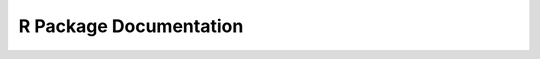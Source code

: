 


R Package Documentation
=======================

.. raw:: html

    <div style="margin-top:10px;">
      <iframe width=900 height=900 src="../bits/h2oRjoin.pdf" frameborder="0" allowfullscreen></iframe>
    </div>

